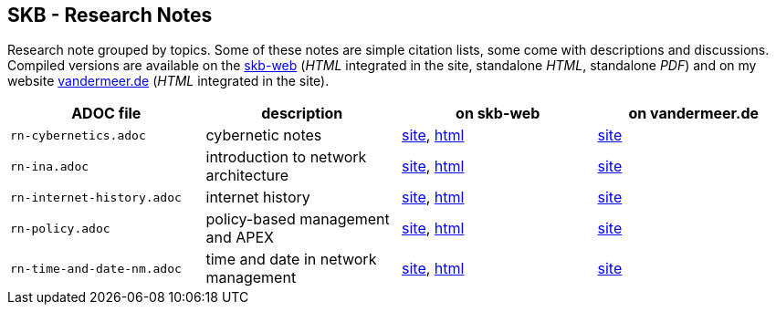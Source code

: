 //
// ============LICENSE_START=======================================================
// Copyright (C) 2018-2019 Sven van der Meer. All rights reserved.
// ================================================================================
// This file is licensed under the Creative Commons Attribution-ShareAlike 4.0 International Public License
// Full license text at https://creativecommons.org/licenses/by-sa/4.0/legalcode
// 
// SPDX-License-Identifier: CC-BY-SA-4.0
// ============LICENSE_END=========================================================
//
// @author Sven van der Meer (vdmeer.sven@mykolab.com)
//

== SKB - Research Notes

Research note grouped by topics.
Some of these notes are simple citation lists, some come with descriptions and discussions.
Compiled versions are available on the link:https://vdmeer.github.io/skb/[skb-web] (_HTML_ integrated in the site, standalone _HTML_, standalone _PDF_)
    and on my website link:http://www.vandermeer.de/research-notes-cybernetics.html[vandermeer.de] (_HTML_ integrated in the site).

[grid=rows, frame=none, %autowidth.stretch, options="header", cols=4]
|===

| ADOC file | description | on skb-web | on vandermeer.de

| `rn-cybernetics.adoc`      | cybernetic notes                      | link:https://vdmeer.github.io/skb/research-notes-cybernetics.html[site],      link:https://vdmeer.github.io/skb/library/rn-cybernetics.html[html]      | link:http://www.vandermeer.de/research-notes-cybernetics.html[site]
| `rn-ina.adoc`              | introduction to network architecture  | link:https://vdmeer.github.io/skb/research-notes-ina.html[site],              link:https://vdmeer.github.io/skb/library/rn-ina.html[html]              | link:http://www.vandermeer.de/research-notes-ina.html[site]
| `rn-internet-history.adoc` | internet history                      | link:https://vdmeer.github.io/skb/research-notes-internet-history.html[site], link:https://vdmeer.github.io/skb/library/rn-internet-history.html[html] | link:http://www.vandermeer.de/research-notes-internet-history.html[site]
| `rn-policy.adoc`           | policy-based management and APEX      | link:https://vdmeer.github.io/skb/research-notes-policy.html[site],           link:https://vdmeer.github.io/skb/library/rn-policy.html[html]           | link:http://www.vandermeer.de/research-notes-policy.html[site]
| `rn-time-and-date-nm.adoc` | time and date in network management   | link:https://vdmeer.github.io/skb/research-notes-time-and-date-nm.html[site], link:https://vdmeer.github.io/skb/library/rn-time-and-date-nm.html[html] | link:http://www.vandermeer.de/research-notes-time-and-date-nm.html[site]
|===

